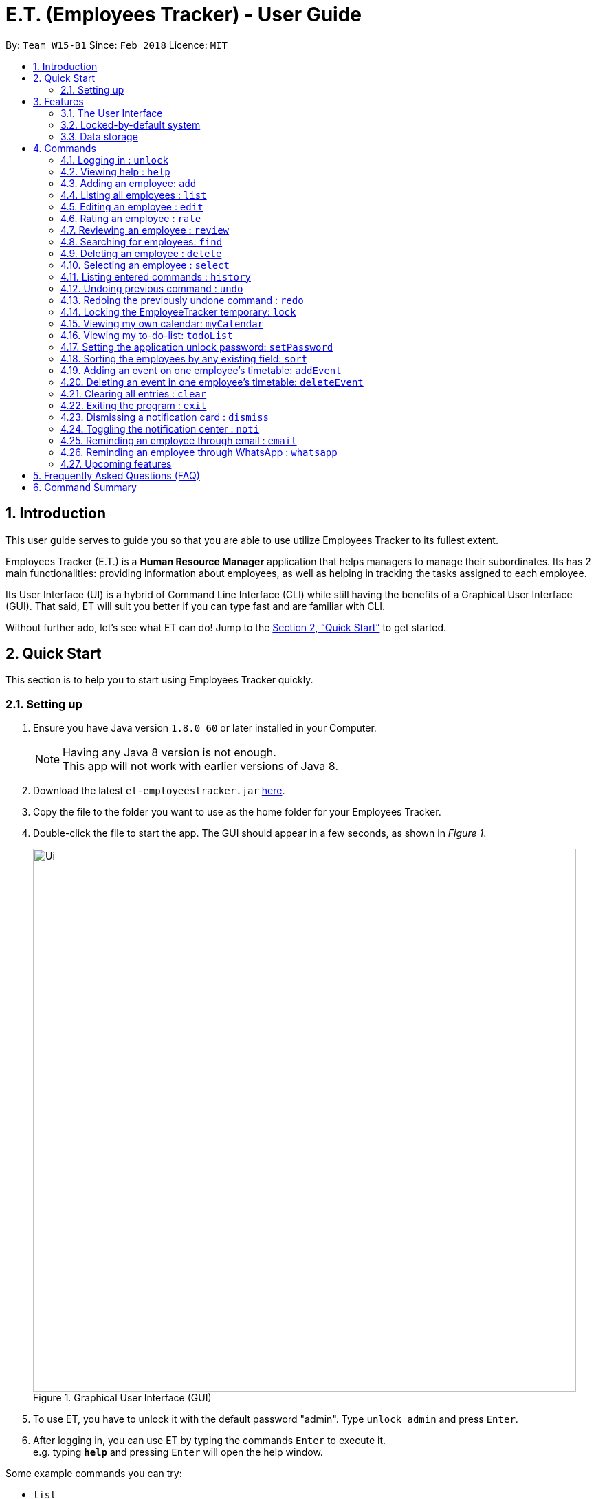 = E.T. (Employees Tracker) - User Guide
:toc:
:toc-title:
:toc-placement: preamble
:sectnums:
:imagesDir: images
:stylesDir: stylesheets
:xrefstyle: full
:experimental:
ifdef::env-github[]
:tip-caption: :bulb:
:note-caption: :information_source:
endif::[]
:repoURL: https://github.com/CS2103JAN2018-W15-B1/main


By: `Team W15-B1`      Since: `Feb 2018`      Licence: `MIT`

== Introduction

This user guide serves to guide you so that you are able to use utilize Employees Tracker to its fullest extent.

Employees Tracker (E.T.) is a *Human Resource Manager* application that helps managers to manage their subordinates. Its has 2 main functionalities: providing information about employees, as well as helping in tracking the tasks assigned to each employee.

Its User Interface (UI) is a hybrid of Command Line Interface (CLI) while still having the benefits of a Graphical User Interface (GUI). That said, ET will suit you better if you can type fast and are familiar with CLI.

Without further ado, let's see what ET can do!  Jump to the <<Quick Start>> to get started.

== Quick Start
This section is to help you to start using Employees Tracker quickly.

=== Setting up

.  Ensure you have Java version `1.8.0_60` or later installed in your Computer.
+
[NOTE]
Having any Java 8 version is not enough. +
This app will not work with earlier versions of Java 8.
+
.  Download the latest `et-employeestracker.jar` link:{repoURL}/releases[here].
.  Copy the file to the folder you want to use as the home folder for your Employees Tracker.
.  Double-click the file to start the app. The GUI should appear in a few seconds, as shown in _Figure 1_.
+
.Graphical User Interface (GUI)
image::Ui.png[width="790"]
+
. To use ET, you have to unlock it with the default password "admin". Type `unlock admin` and press kbd:[Enter].
.  After logging in, you can use ET by typing the commands kbd:[Enter] to execute it. +
e.g. typing *`help`* and pressing kbd:[Enter] will open the help window.

****
Some example commands you can try:

* `list` +
lists all employees.
* `add n/John Doe p/98765432 e/johnd@example.com a/John street, block 123, #01-01` +
adds an employee named `John Doe` to the Employees Tracker.
* `delete 3` +
deletes the 3rd contact shown in the current list.
* `exit` +
exits the app.

Refer to <<Commands>> for details of each command.
****

== Features
This section outlines all of Employees Tracker's features in detail.

=== The User Interface

==== Knowing the components

_Figure 2_ shows the 5 major components of the user interface of Employees Tracker (ET):

* Command Box:where you type in commands
* Result Display Box: where ET shows text result to you
* Employees List Panel: where the list of all employees is shown
* Employee's Profile Panel: where the details of the selected employee is shown
* Notification cards: where ET reminds you about ended events

.User Interface
image::UiLabelled.jpg[width="790"]

==== Reading the result display box

The result display box shows 3 types of information:

* Error messages in [red]#red#, if the command you entered does not exists or does not match the pre-defined format.
* Hints about the format and usage of the command in [green]#green#.
* Statuses of the Employee Tracker in [white]#white#, if your command is processed successfully.

[NOTE]
ET will intelligently provide [green]#hints# according to the words you type in the `Command Box`.

==== Understanding the notification system

====== Notification cards

_Figure 3_ shows a notification card of ET. Each notification card contains 4 information, which are index, event name, name of person in-charge and expiry date and time.

.A notification card
image::card_labelled.jpg[width=""]

===== Two Phase notification

ET has a 2 phase notification system, i.e. there will be 2 notification cards popping up to remind you of each event.

* The first phase notification will pop out in a [blue]#blue# notification card, on the day of expiry, as shown in _Figure 4_.
* The second phase notification will pop out in a [red]#red# notification card, at the exact time of expiry, as shown in _Figure 5_.

.First phase notification card
image::card_blue.png[width=""]

.Second phase notification card
image::card_red.png[width=""]

For example, suppose you have assigned a task to Alex which will due on 27th May 2018 4:00 pm. When you open ET for the first time in the morning of 27th May 2018, you will be notified that Alex has a task that will due on *today* in a [blue]#blue# notification card. Later at 4:00 pm of 27th May 2018, you will receive the second phase notification in [red]#red#, informing you that Alex should have finished the task by *now* .

===== Notification card in Operating System

We understand that you as a manager lead a busy life, so we don't expect you to stare at ET at all times to catch the notification cards. Instead, ET is capable of showing notification cards in your computer's system (e.g. Windows, Mac, Linux, etc.) while you are using other software, as shown in _Figure 6_. Thus, you can feel free to minimize ET and continue working on your computer.

.ET shows notification card about event expiry even if you are using other programs.
image::card_windows.png[width=""]

[NOTE]
This feature may not work on some computer systems.

===== The Notification Center

To prevent notification cards from flooding the screen, notification cards in Employees Tracker (ET) will be hidden after 5 seconds.

However, fret not, you can still find them in the notification center. To open the `Notification Center`, please refer to <<Toggling the notification center : `noti`>>, or *double press* kbd:[SHIFT]. After that, you will be greeted by the `Notification Center` as shown in _Figure 7_. In the `Notification Center`, you will see a list of all un-dismissed notification cards.

.The Notification Center
image::notification_center.png[width=""]

[NOTE]
Notification cards will always stay in the notification center. Even if you close ET, the notification card will re-appear when you open ET again. To dismiss a notification card, please refer to <<Dismissing a notification card : `dismiss`>>.

=== Locked-by-default system
Employees Tracker (ET) is locked by default when it is opened in order to secure the data in ET. While ET is locked, all commands and the notification features will not work. To unlock ET, please refer to <<Logging in : `unlock`>>

=== Data storage

Employees Tracker data are saved in the hard disk automatically after any command that changes the data. +
There is no need to save manually.


[[Commands]]
== Commands
This section lists all Employees Tracker's command.

====
*Command Format*

* Words in `UPPER_CASE` are the parameters to be supplied by the user e.g. in `add n/NAME`, `NAME` is a parameter which can be used as `add n/John Doe`.
* Items in square brackets are optional e.g `n/NAME [t/TAG]` can be used as `n/John Doe t/friend` or as `n/John Doe`.
* Items with `…`​ after them can be used multiple times including zero times e.g. `[t/TAG]...` can be used as `{nbsp}` (i.e. 0 times), `t/friend`, `t/friend t/family` etc.
* Parameters can be in any order e.g. if the command specifies `n/NAME p/PHONE_NUMBER`, `p/PHONE_NUMBER n/NAME` is also acceptable.
====

=== Logging in : `unlock`
Unlocks the Employee Tracker. +
Format: `unlock PASSWORD`

[NOTE]
====
* The Employees Tracker is locked when Employee Tracker is opened.
* The initial default password is 'admin', refer to <<Setting the application unlock password: `setPassword` `[Since v1.3]`>> if you want to change your password.
====

****
* Unlock the EmployeeTracker with the PASSWORD which match the application's unlock password.
* PASSWORD is requiered.
* The PASSWORD is a string that can contain any character.
* The default PASSWORD is `admin`.
****

Examples:

* `unlock 123` +
Unlock the Employees Tracker with password: 123 (which is also the application's unlock password)

=== Viewing help : `help`

Shows the user guide. +
Format: `help`

=== Adding an employee: `add`

Adds an employee to the Employees Tracker +
Format: `add n/NAME p/PHONE_NUMBER e/EMAIL a/ADDRESS [t/TAG]...`

[TIP]
An employee can have any number of tags (including 0)

Examples:

* `add n/John Doe p/98765432 e/johnd@example.com a/John street, block 123, #01-01`
* `add n/Betsy Crowe t/friend e/betsycrowe@example.com a/Newgate Prison p/1234567 t/criminal`

=== Listing all employees : `list`

Shows a list of all employees in the Employees Tracker. +
Format: `list`

****
* List command will shows you a list of employees, as shown in Figure 3.3.
* Each entry of the list contains information of an employee.
* In each entry, from top to down, is the name, tags, phone number, address, email address and rating of that employee.
****

[NOTE]
====
Rating will be shown as `-` if the employee is yet to be rated.
====

image::employeesList.png[width="790"][height="200"]
_Figure 3.3: List of employees_


=== Editing an employee : `edit`

Edits an existing employee in the Employees Tracker. +
Format: `edit INDEX [n/NAME] [p/PHONE] [e/EMAIL] [a/ADDRESS] [r/RATING] [t/TAG]...`

****
* Edits the employee at the specified `INDEX`. The index refers to the index number shown in the last employees listing. The index *must be a positive integer* 1, 2, 3, ...
* At least one of the optional fields must be provided.
* Existing values will be updated to the input values.
* When editing tags, the existing tags of the employee will be removed i.e adding of tags is not cumulative.
* You can remove all the employee's tags by typing `t/` without specifying any tags after it.
****

Examples:

* `edit 1 p/91234567 e/johndoe@example.com` +
Edits the phone number and email address of the 1st employee to be `91234567` and `johndoe@example.com` respectively.
* `edit 2 n/Betsy Crower t/` +
Edits the name of the 2nd employee to be `Betsy Crower` and clears all existing tags.

=== Rating an employee : `rate`

Updates the rating of an existing employee in the Employees Tracker. +
Format: `rate INDEX RATING`

****
* Rates the employee at the specified `INDEX`. The index refers to the index number shown in the last employees listing. The index *must be a positive integer* 1, 2, 3, ...
* Both INDEX and RATING must be provided.
* Existing rating will be updated to the input RATING.
* RATING must be a positive integer between 1 and 5, i.e. 1, 2, 3, 4 or 5.
****

[NOTE]
====
* An employee will have a null rating by default upon added. This implies that the employee is yet to be rated.
* Null rating is shown as `-`.
* You cannot assign null rating to an employee. If you want to revert an employee back to null rating, please refer to <<Undoing previous command : `undo`>>
====

Examples:

* `list` +
`rate 1 5` +
Gives the 1st employee in the last employees listing a 5-stars rating.
* `find Alex` +
`rate 2 2` +
Gives the 2nd employee in the list of Alex(s) a 2-star rating.

=== Reviewing an employee : `review`

Assigns a review to an existing employee in the Employees Tracker. +
Format: `review INDEX`

****
* Rate the employee at the specified `INDEX`. +
The index refers to the index number shown in the last employees listing. +
The index *must be a positive integer*, i.e. 1, 2, 3, ...
* A pop-up dialog box will appear after user executes the command. +
The dialog box will prompt the user to enter the review.
* The review can contain any character without length limitation.
* A review will be tied to a single reviewer. [Implemented in V1.4]
****

[NOTE]
====
* A employees will have a null review by default upon added. This implies that the employee is yet to be reviewed.
* Null review is shown as `-`.
====

Examples:

* `list` +
`review 1` +
Gives the 1st employee in the last employees listing a review. +
The review will be based on the input in the pop-up dialog box.
* `find n/Alex` +
`rate 2` +
Gives the 2nd employee in the list of Alex(s) a review. +
The review will be based on the input in the pop-up dialog box.

=== Searching for employees: `find`

Finds employees whose name, tags, rating, or all of those contain any of the given keyphrases. +
Format: `find (n/NAME_KEYPHRASE | t/TAG_KEYPHRASE | r/RATING_KEYPHRASE)  [n/NAME_KEYPHRASE]... [t/TAG_KEYPHRASE]... [r/RATING_KEYPHRASE]...`

****
* The search is case insensitive, e.g. `n/hANs` will match `Hans`
* The order of the keyphrase does not matter, e.g. `n/Hans Bo` will match `Bo Hans`
* The search does not match exactly all the words in a phrase in sequential order, but only finds any phrase that contains the specified keyphrase's words without sequential order, e.g. `n/Hans Bo` will match `Jonathan Bo Hans`
* The search only matches full wor, e.g. `n/Han` will not match `Hans`
* Searching by multiple criteria will yield the result of employees that match all the criterias, e.g. +
** `n/Hans Bo t/Sales` will match `Hans Bo` with tag `Friends` but not `Hans Bo` with tag `Enemy` or `John Doe` with tag `Friends` +
** `n/Hans Bo n/John Doe t/Sales t/Marketing` will match only `Hans Bo | Sales` or `Hans Bo | Marketing` or `John Doe | Sales` or `John Doe | Marketing`
****

Examples:

* `find n/John` +
Returns all employees having name `John`. +
e.g. `john` and `John Doe`
* `find n/Betsy Tim John` +
Returns all employees with name that contains `Betsy Tim John` without any sequential order. +
e.g. `Caroline John Tim Betsy` and `Betsy Tim John`
* `find n/Betsy n/Tim n/John` +
Returns all employees with name that contains either `Betsy`, `Tim`, or `John` +
e.g. `Betsy`, `Tim`, `John`, `Betsy Toe`, `John Cook`, and `Tim John`
* `find n/John t/Friends Colleagues r/3` +
Returns all employees with name `John`, both tags `Friends` and `Colleagues`, and rating of 3 +
e.g. `John | Friends, Colleagues | 3`
* `find n/John t/Friends t/Colleagues` +
Returns all employees having both names `John` and either tags `Friends` or `Colleagues` +
e.g. `John Doe | Friends`, `John Dick| Colleagues`, `John | Friends, Colleagues`, and `John Dare | Friends, Colleagues, OweMoneys`

=== Deleting an employee : `delete`

Deletes the specified employee from the Employees Tracker whose calendar will also be deleted. +
Format: `delete INDEX`

****
* Deletes the employee at the specified `INDEX`.
* The index refers to the index number shown in the most recent listing.
* The index *must be a positive integer* 1, 2, 3, ...
****

Examples:

* `list` +
`delete 2` +
Deletes the 2nd employee and his calendar in the Employees Tracker.
* `find Betsy` +
`delete 1` +
Deletes the 1st employee and his calendar in the results of the `find` command.

=== Selecting an employee : `select`

Selects the employee identified by the index number used in the last employees listing. +
Format: `select INDEX`

****
* Selects the employee and loads the Google search page the employee at the specified `INDEX`.
* The index refers to the index number shown in the most recent listing.
* The index *must be a positive integer* `1, 2, 3, ...`
****

Examples:

* `list` +
`select 2` +
Selects the 2nd employee in the Employees Tracker.
* `find Betsy` +
`select 1` +
Selects the 1st employee in the results of the `find` command.

[NOTE]
If the `Calendar row` of the `Employee's Profile Panel` looks something similar to _Figure 8_, it means you will have to sign in to your *Google work account* from there. This is because for security purposes, you will be required to sign in once for every time you close Employees Tracker and open it again,

.Signing in to Google account at the Calendar row
image::sign_in.png[width="790"][height="200"]


=== Listing entered commands : `history`

Lists all the commands that you have entered in reverse chronological order. +
Format: `history`

[NOTE]
====
Pressing the kbd:[&uarr;] and kbd:[&darr;] arrows will display the previous and next input respectively in the command box.
====

// tag::undoredo[]
=== Undoing previous command : `undo`

Restores the Employees Tracker to the state before the previous _undoable_ command was executed. +
Format: `undo`

[NOTE]
====
Undoable commands: those commands that modify the Employees Tracker's content (`add`, `delete`, `edit` and `clear`).
====

Examples:

* `delete 1` +
`list` +
`undo` (reverses the `delete 1` command) +

* `select 1` +
`list` +
`undo` +
The `undo` command fails as there are no undoable commands executed previously.

* `delete 1` +
`clear` +
`undo` (reverses the `clear` command) +
`undo` (reverses the `delete 1` command) +

=== Redoing the previously undone command : `redo`

Reverses the most recent `undo` command. +
Format: `redo`

Examples:

* `delete 1` +
`undo` (reverses the `delete 1` command) +
`redo` (reapplies the `delete 1` command) +

* `delete 1` +
`redo` +
The `redo` command fails as there are no `undo` commands executed previously.

* `delete 1` +
`clear` +
`undo` (reverses the `clear` command) +
`undo` (reverses the `delete 1` command) +
`redo` (reapplies the `delete 1` command) +
`redo` (reapplies the `clear` command) +
// end::undoredo[]

=== Locking the EmployeeTracker temporary: `lock`

Locks the Employee Tracker, so that the data is protected without the need of closing the program or shutting down your computer. +
Format: `lock`

****
* The `Employees List Panel` and `Employee's Profile Panel` will be emptied when Employees Tracker is locked.
* Employee Tracker will not respond to any command other than `unlock` when it is locked.
****

Examples:

* `lock` +
Lock the Employees Tracker.

=== Viewing my own calendar: `myCalendar`

Views my own calendar in a seperate pop-up web page window. +
Format: `myCalendar`

Examples:

* `myCalendar` +
view my own calendar in a pop-up window.

=== Viewing my to-do-list: `todoList`

Views the upcoming events on my google account main calendar in to-do-list manner in a separate window. +
Format: `todoList`

Examples:

* `todoList` +
show the to-do-list in  a pop-up window.

=== Setting the application unlock password: `setPassword`

Sets Employees Tracker's password. +
Format: `setPassword OLD_PASSWORD NEW_PASSWORD`

****
* Set Employees Tracker's password from OLD_PASSWORD to NEW_PASSWORD.
* OLD_PASSWORD and NEW_PASSWORD are requiered, and OLD_PASSWORD should match current application unlock password.
* OLD_PASSWORD and NEW_PASSWORD are of String type that can contain any character.
* The default OLD_PASSWORD is `admin`.
****

Examples:

* `setPassword 123 qwe` +
Set Employees Tracker's password from '123' (current application password) to 'qwe'.

=== Sorting the employees by any existing field: `sort`

Sorts existing employees by any field +
Format: `sort FIELD`

****
* Sort the employees by any existing field in alphabetical order, note that rate field will be sorted in descending order.
* The field entered must be one of the following: `name`, `phone`, `email`, `address`, `rate`, `tag`.
* Sorting is case-insensitive.
* The sorted results is stored permanently. If you want to revert to the previous ordering, please refer to <<Undoing previous command : `undo`>>
****

Examples:

* `sort name` +
Sort the employees by name in alphabetical order (case-insensitive).
* `lock rate` +
Sort the employees by rating in descending order.

=== Adding an event on one employee's timetable: `addEvent`

Adds an event to the employee identified by the index number used in the last employees listing. +
Format: `addEvent INDEX title/TITLE loca/LOCATION stime/STRATTIME etime/ENDTIME descrip/DESCRIPTION`

****
* `STARTTIME` and `ENDTIME` *must be in the format `YYYY-MM-DDTHH-MM-SS`*.
* The index refers to the index number shown in the most recent listing.
* The index *must be a positive integer 1, 2, 3,* …​
****

Examples:

* `list` +
`addEvent 2 title/Test Event loca/NUS, Singapore stime/2017-04-09T19:00:00 etime/2018-04-09T21:00:00 descrip/A Test Event` +
Adds the event to 2nd employee's timetable in the list.

[NOTE]
If you are using Employees Tracker (ET) for the first time, you will be directed to a web page that requires you to sign in to Google account. Please sign in to your *Google work account*. Then, you will be directed to a web page similar to _Figure 9_. Please click `allow`. You can return to ET once you see a message as shown in _Figure 10_.

.Process of signing in to Google account for the first time
image::login_prompt.png[width="790"][height="200"]

.Done signing in
image::login_done.png[width="790"][height="200"]


=== Deleting an event in one employee's timetable: `deleteEvent`

Deletes an event with specified title which is the first occurrence in the timetable of employee identified by the index number used in the last employees listing. +
Format: `deleteEvent INDEX TITLE`

****
* The `TITLE` is a String.
* The index refers to the index number shown in the most recent listing.
* The index *must be a positive integer 1, 2, 3,* …​
****

Examples:

* `list` +
`deleteEvent 2 some event` +
Deletes the event with title "some event" in 2nd employee's timetable in the list.

=== Clearing all entries : `clear`

Clears all entries from the Employees Tracker. +
Format: `clear`

=== Exiting the program : `exit`

Exits the program. +
Format: `exit`

=== Dismissing a notification card : `dismiss`

Dismisses the notification card identified by the index number. +
Format: `dismiss INDEX`

=== Toggling the notification center : `noti`

Shows the notification panel if it is hidden; hides the notification center if it is shown. +
Format: `noti`

[TIP]
Alternatively, you can *double press* kbd:[SHIFT] to toggle the notification center.

=== Reminding an employee through email : `email`

Opens up the email app of the computer to send a reminder email about the notification identified by the index number used in notification cards. +
Format: `email INDEX`

[NOTE]
=====
* You will be brought straight to the email composing interface of your email app.
* The recipient of the email will be set to the email address of the employee who was assigned the event.
=====

=== Reminding an employee through WhatsApp : `whatsapp`

Opens up the WhatsApp webpage to send a reminder message about the notification identified by the index number used in notification cards. +
Format: `whatsapp INDEX`

[NOTE]
=====
* You will be brought straight to the WhatsApp webpage that sends message to the phone number of the employee who was assigned the event.
* You may be required to scan a QR code from your phone to login to WhatsApp webpage.
=====

=== Upcoming features

Features yet to be implemented. Coming in `v2.0`.

* Editing a event.
* Deleting a event.
* Adding an event in mass to many employees' timetable at once.
* Jumping to email composing with a command.
* Viewing my to-do-list.
* Changing the window scheme/theme/skin.
// tag::dataencryption[]
* Encrypting data files.

== Frequently Asked Questions (FAQ)

*Q*: How do I transfer my data to another Computer? +
*A*: Install the app in the other computer and overwrite the empty data file it creates with the file that contains the data of your previous Employees Tracker folder.

== Command Summary
This section summarizes the usage of all Employees Tracker's commands.

* *Add* `add n/NAME p/PHONE_NUMBER e/EMAIL a/ADDRESS [t/TAG]...` +
e.g. `add n/James Ho p/22224444 e/jamesho@example.com a/123, Clementi Rd, 1234665 t/friend t/colleague`
* *AddEvent* : `addEvent INDEX title/TITLE loca/LOCATION stime/STRATTIME etime/ENDTIME descrip/DESCRIPTION` +
e.g. `addEvent 2 title/Test Event loca/NUS, Singapore stime/2017-04-09T19:00:00 etime/2018-04-09T21:00:00 descrip/A Test Event`
* *Clear* : `clear`
* *Delete* : `delete INDEX` +
e.g. `delete 3`
* *DeleteEvent* : `deleteEvent INDEX TITLE` +
e.g. `deleteEvent 1 event title`
* *Edit* : `edit INDEX [n/NAME] [p/PHONE_NUMBER] [e/EMAIL] [a/ADDRESS] [t/TAG]...` +
e.g. `edit 2 n/James Lee e/jameslee@example.com`
* *Review* : `review INDEX` +
e.g. `review 2`
* *Find* : `find (n/NAME_KEYPHRASE | t/TAG_KEYPHRASE | r/RATING_KEYPHRASE) [n/NAME_KEYPHRASE]…​ [t/TAG_KEYPHRASE]…​ [r/RATING_KEYPHRASE]…` +
e.g. `find n/James n/Jake Black t/Sales t/Marketing Senior r/3`
* *List* : `list`
* *Lock* : `lock`
* *MyCalendar* : `myCalendar`
* *Help* : `help`
* *Select* : `select INDEX` +
e.g.`select 2`
* *SetPassword* : `setPassword OLD_PASSWORD NEW_PASSWORD ` +
e.g.`setPassword admin 12345`
* *History* : `history`
* *Undo* : `undo`
* *Unlock* : `unlock PASSWORD` +
e.g.`unlock admin`
* *Redo* : `redo`
